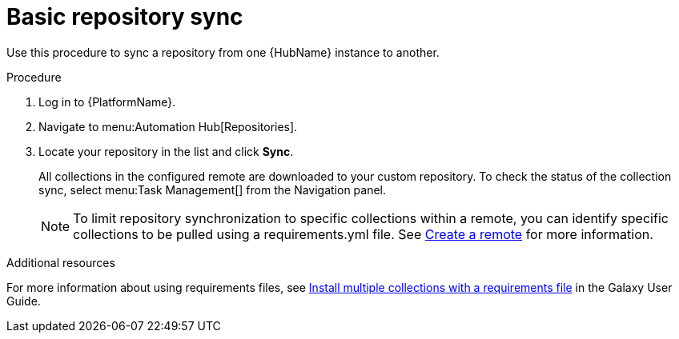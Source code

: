 // Module included in the following assemblies:
// assembly-repo-sync.adoc

[id="proc-basic-repo-sync"]

= Basic repository sync

Use this procedure to sync a repository from one {HubName} instance to another.

.Procedure
. Log in to {PlatformName}.
. Navigate to menu:Automation Hub[Repositories].
. Locate your repository in the list and click *Sync*.
+
All collections in the configured remote are downloaded to your custom repository. To check the status of the collection sync, select menu:Task Management[] from the Navigation panel.
+
[NOTE]
====
To limit repository synchronization to specific collections within a remote, you can identify specific collections to be pulled using a requirements.yml file. See xref:proc-create-remote[Create a remote] for more information.
====

.Additional resources
For more information about using requirements files, see link:https://docs.ansible.com/ansible/latest/galaxy/user_guide.html#install-multiple-collections-with-a-requirements-file[Install multiple collections with a requirements file] in the Galaxy User Guide.
